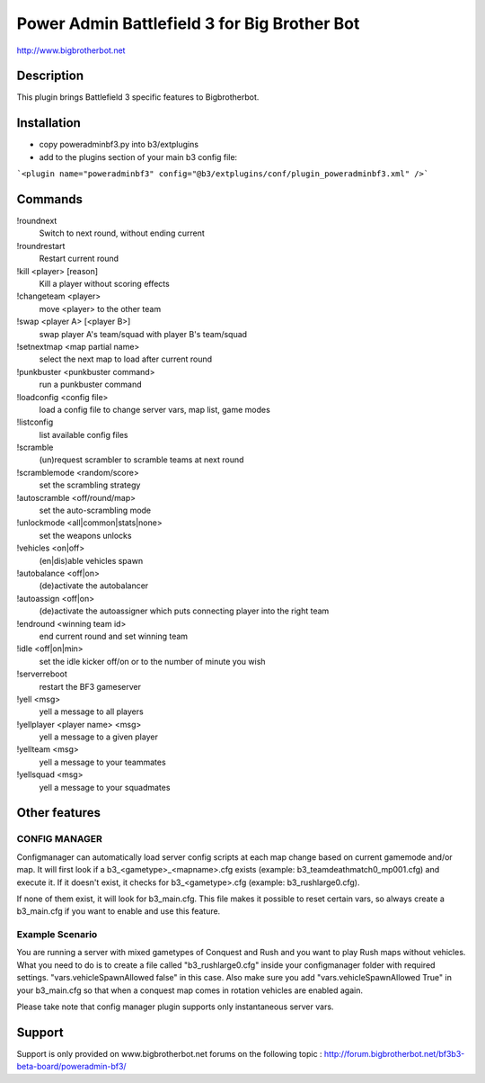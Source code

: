 Power Admin Battlefield 3 for Big Brother Bot
=============================================

http://www.bigbrotherbot.net


Description
-----------

This plugin brings Battlefield 3 specific features to Bigbrotherbot.



Installation
------------

- copy poweradminbf3.py into b3/extplugins
- add to the plugins section of your main b3 config file: 
```<plugin name="poweradminbf3" config="@b3/extplugins/conf/plugin_poweradminbf3.xml" />```


Commands
--------

!roundnext
  Switch to next round, without ending current

!roundrestart
  Restart current round

!kill <player> [reason]
  Kill a player without scoring effects

!changeteam <player>
  move <player> to the other team

!swap <player A> [<player B>]
  swap player A's team/squad with player B's team/squad

!setnextmap <map partial name>
  select the next map to load after current round

!punkbuster <punkbuster command>
  run a punkbuster command

!loadconfig <config file>
  load a config file to change server vars, map list, game modes

!listconfig
  list available config files

!scramble
  (un)request scrambler to scramble teams at next round

!scramblemode <random/score>
  set the scrambling strategy

!autoscramble <off/round/map>
  set the auto-scrambling mode

!unlockmode <all|common|stats|none>
  set the weapons unlocks

!vehicles <on|off>
  (en|dis)able vehicles spawn

!autobalance <off|on>
  (de)activate the autobalancer

!autoassign <off|on>
  (de)activate the autoassigner which puts connecting player into the right team

!endround <winning team id>
  end current round and set winning team

!idle <off|on|min>
  set the idle kicker off/on or to the number of minute you wish

!serverreboot
  restart the BF3 gameserver

!yell <msg>
  yell a message to all players

!yellplayer <player name> <msg>
  yell a message to a given player

!yellteam <msg>
  yell a message to your teammates

!yellsquad <msg>
  yell a message to your squadmates



Other features
--------------

CONFIG MANAGER
~~~~~~~~~~~~~~

Configmanager can automatically load server config scripts at each map change based on current 
gamemode and/or map. It will first look if a b3_<gametype>_<mapname>.cfg exists 
(example: b3_teamdeathmatch0_mp001.cfg) and execute it. If it doesn't exist, it checks for 
b3_<gametype>.cfg (example: b3_rushlarge0.cfg). 

If none of them exist, it will look for b3_main.cfg. This file makes it possible to reset certain 
vars, so always create a b3_main.cfg if you want to enable and use this feature.



Example Scenario
~~~~~~~~~~~~~~~~

You are running a server with mixed gametypes of Conquest and Rush and you want to play Rush maps
without vehicles. What you need to do is to create a file called "b3_rushlarge0.cfg" inside your
configmanager folder with required settings. "vars.vehicleSpawnAllowed false" in this case. Also
make sure you add "vars.vehicleSpawnAllowed True" in your b3_main.cfg so that when a conquest map
comes in rotation vehicles are enabled again.

Please take note that config manager plugin supports only instantaneous server vars.


Support
-------

Support is only provided on www.bigbrotherbot.net forums on the following topic :
http://forum.bigbrotherbot.net/bf3b3-beta-board/poweradmin-bf3/
